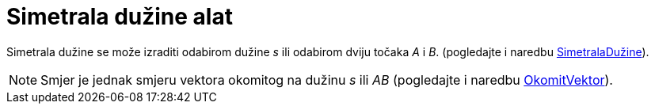 = Simetrala dužine alat
:page-en: tools/Perpendicular_Bisector
ifdef::env-github[:imagesdir: /hr/modules/ROOT/assets/images]

Simetrala dužine se može izraditi odabirom dužine _s_ ili odabirom dviju točaka _A_ i _B_. (pogledajte i naredbu
xref:/commands/SimetralaDužine.adoc[SimetralaDužine]).

[NOTE]
====

Smjer je jednak smjeru vektora okomitog na dužinu _s_ ili _AB_ (pogledajte i naredbu
xref:/commands/OkomitVektor.adoc[OkomitVektor]).

====

